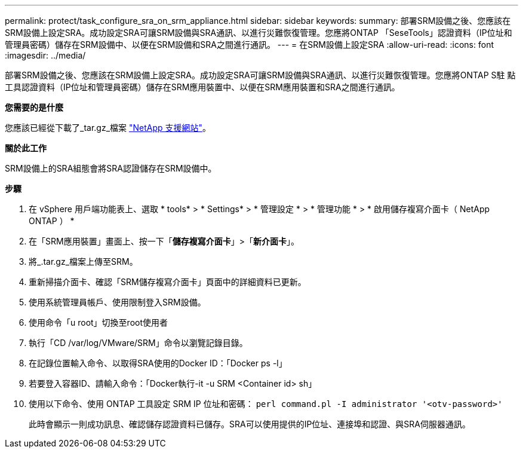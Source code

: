 ---
permalink: protect/task_configure_sra_on_srm_appliance.html 
sidebar: sidebar 
keywords:  
summary: 部署SRM設備之後、您應該在SRM設備上設定SRA。成功設定SRA可讓SRM設備與SRA通訊、以進行災難恢復管理。您應將ONTAP 「SeseTools」認證資料（IP位址和管理員密碼）儲存在SRM設備中、以便在SRM設備和SRA之間進行通訊。 
---
= 在SRM設備上設定SRA
:allow-uri-read: 
:icons: font
:imagesdir: ../media/


[role="lead"]
部署SRM設備之後、您應該在SRM設備上設定SRA。成功設定SRA可讓SRM設備與SRA通訊、以進行災難恢復管理。您應將ONTAP S駐 點工具認證資料（IP位址和管理員密碼）儲存在SRM應用裝置中、以便在SRM應用裝置和SRA之間進行通訊。

*您需要的是什麼*

您應該已經從下載了_tar.gz_檔案 https://mysupport.netapp.com/site/products/all/details/otv/downloads-tab["NetApp 支援網站"]。

*關於此工作*

SRM設備上的SRA組態會將SRA認證儲存在SRM設備中。

*步驟*

. 在 vSphere 用戶端功能表上、選取 * tools* > * Settings* > * 管理設定 * > * 管理功能 * > * 啟用儲存複寫介面卡（ NetApp ONTAP ） *
. 在「SRM應用裝置」畫面上、按一下「*儲存複寫介面卡*」>「*新介面卡*」。
. 將_.tar.gz_檔案上傳至SRM。
. 重新掃描介面卡、確認「SRM儲存複寫介面卡」頁面中的詳細資料已更新。
. 使用系統管理員帳戶、使用限制登入SRM設備。
. 使用命令「u root」切換至root使用者
. 執行「CD /var/log/VMware/SRM」命令以瀏覽記錄目錄。
. 在記錄位置輸入命令、以取得SRA使用的Docker ID：「Docker ps -l」
. 若要登入容器ID、請輸入命令：「Docker執行-it -u SRM <Container id> sh」
. 使用以下命令、使用 ONTAP 工具設定 SRM IP 位址和密碼： `perl command.pl -I administrator '<otv-password>'`
+
此時會顯示一則成功訊息、確認儲存認證資料已儲存。SRA可以使用提供的IP位址、連接埠和認證、與SRA伺服器通訊。



